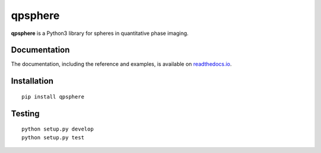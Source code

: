 qpsphere
=======

|PyPI Version| |Tests Status| |Coverage Status| |Docs Status|


**qpsphere** is a Python3 library for spheres in quantitative phase imaging.


Documentation
-------------

The documentation, including the reference and examples, is available on `readthedocs.io <https://qpsphere.readthedocs.io/en/stable/>`__.


Installation
------------

::

    pip install qpsphere


Testing
-------

::

    python setup.py develop
    python setup.py test


.. |PyPI Version| image:: http://img.shields.io/pypi/v/qpsphere.svg
   :target: https://pypi.python.org/pypi/qpsphere
.. |Tests Status| image:: http://img.shields.io/travis/RI-imaging/qpsphere.svg?label=tests
   :target: https://travis-ci.org/RI-imaging/qpsphere
.. |Coverage Status| image:: https://img.shields.io/codecov/c/github/RI-imaging/qpsphere/master.svg
   :target: https://codecov.io/gh/RI-imaging/qpsphere
.. |Docs Status| image:: https://readthedocs.org/projects/qpsphere/badge/?version=latest
   :target: https://readthedocs.org/projects/qpsphere/builds/



